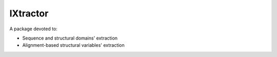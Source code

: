 =========
lXtractor
=========

A package devoted to:

*  Sequence and structural domains' extraction
*  Alignment-based structural variables' extraction

